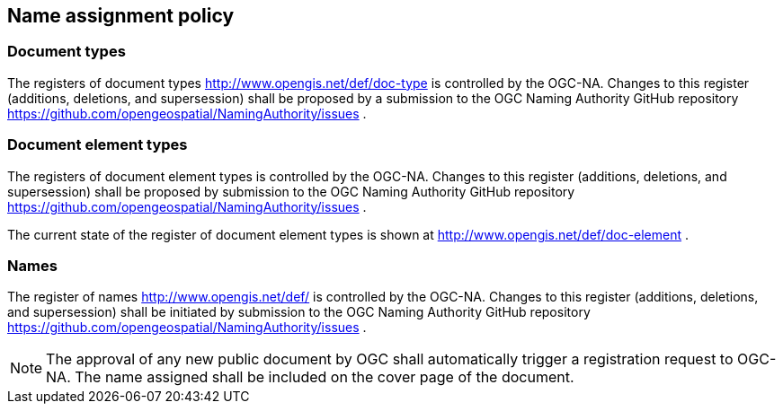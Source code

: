 == Name assignment policy

=== Document types

The registers of document types http://www.opengis.net/def/doc-type is controlled by the OGC-NA. Changes to this register (additions, deletions, and supersession) shall be proposed by a submission to the OGC Naming Authority GitHub repository https://github.com/opengeospatial/NamingAuthority/issues .

=== Document element types

The registers of document element types is controlled by the OGC-NA. Changes to this register (additions, deletions, and supersession) shall be proposed by submission to the OGC Naming Authority GitHub repository https://github.com/opengeospatial/NamingAuthority/issues .

The current state of the register of document element types is shown at http://www.opengis.net/def/doc-element .

=== Names

The register of names http://www.opengis.net/def/ is controlled by the OGC-NA. Changes to this register (additions, deletions, and supersession) shall be initiated by submission to the OGC Naming Authority GitHub repository https://github.com/opengeospatial/NamingAuthority/issues .

NOTE: The approval of any new public document by OGC shall automatically trigger a registration request to OGC-NA. The name assigned shall be included on the cover page of the document.